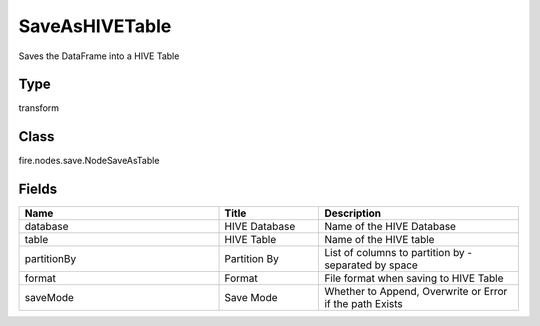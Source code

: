 SaveAsHIVETable
=========== 

Saves the DataFrame into a HIVE Table

Type
--------- 

transform

Class
--------- 

fire.nodes.save.NodeSaveAsTable

Fields
--------- 

.. list-table::
      :widths: 10 5 10
      :header-rows: 1

      * - Name
        - Title
        - Description
      * - database
        - HIVE Database
        - Name of the HIVE Database
      * - table
        - HIVE Table
        - Name of the HIVE table
      * - partitionBy
        - Partition By
        - List of columns to partition by - separated by space
      * - format
        - Format
        - File format when saving to HIVE Table
      * - saveMode
        - Save Mode
        - Whether to Append, Overwrite or Error if the path Exists




